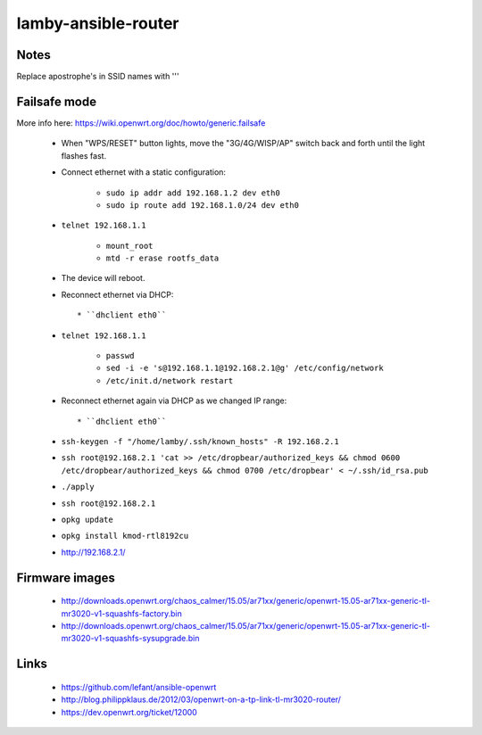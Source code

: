 lamby-ansible-router
====================

Notes
-----

Replace apostrophe's in SSID names with '\''

Failsafe mode
-------------

More info here: https://wiki.openwrt.org/doc/howto/generic.failsafe

 * When "WPS/RESET" button lights, move the "3G/4G/WISP/AP" switch back and
   forth until the light flashes fast.

 * Connect ethernet with a static configuration:

     * ``sudo ip addr add 192.168.1.2 dev eth0``

     * ``sudo ip route add 192.168.1.0/24 dev eth0``

 * ``telnet 192.168.1.1``

    * ``mount_root``

    * ``mtd -r erase rootfs_data``

 * The device will reboot.

 * Reconnect ethernet via DHCP::

   * ``dhclient eth0``

 * ``telnet 192.168.1.1``

    * ``passwd``

    * ``sed -i -e 's@192.168.1.1@192.168.2.1@g' /etc/config/network``

    * ``/etc/init.d/network restart``

 * Reconnect ethernet again via DHCP as we changed IP range::

   * ``dhclient eth0``

 * ``ssh-keygen -f "/home/lamby/.ssh/known_hosts" -R 192.168.2.1``

 * ``ssh root@192.168.2.1 'cat >> /etc/dropbear/authorized_keys && chmod 0600 /etc/dropbear/authorized_keys && chmod 0700 /etc/dropbear' < ~/.ssh/id_rsa.pub``

 * ``./apply``

 * ``ssh root@192.168.2.1``

 * ``opkg update``

 * ``opkg install kmod-rtl8192cu``

 * http://192.168.2.1/


Firmware images
---------------

 * http://downloads.openwrt.org/chaos_calmer/15.05/ar71xx/generic/openwrt-15.05-ar71xx-generic-tl-mr3020-v1-squashfs-factory.bin
 * http://downloads.openwrt.org/chaos_calmer/15.05/ar71xx/generic/openwrt-15.05-ar71xx-generic-tl-mr3020-v1-squashfs-sysupgrade.bin


Links
-----

 * https://github.com/lefant/ansible-openwrt
 * http://blog.philippklaus.de/2012/03/openwrt-on-a-tp-link-tl-mr3020-router/
 * https://dev.openwrt.org/ticket/12000
